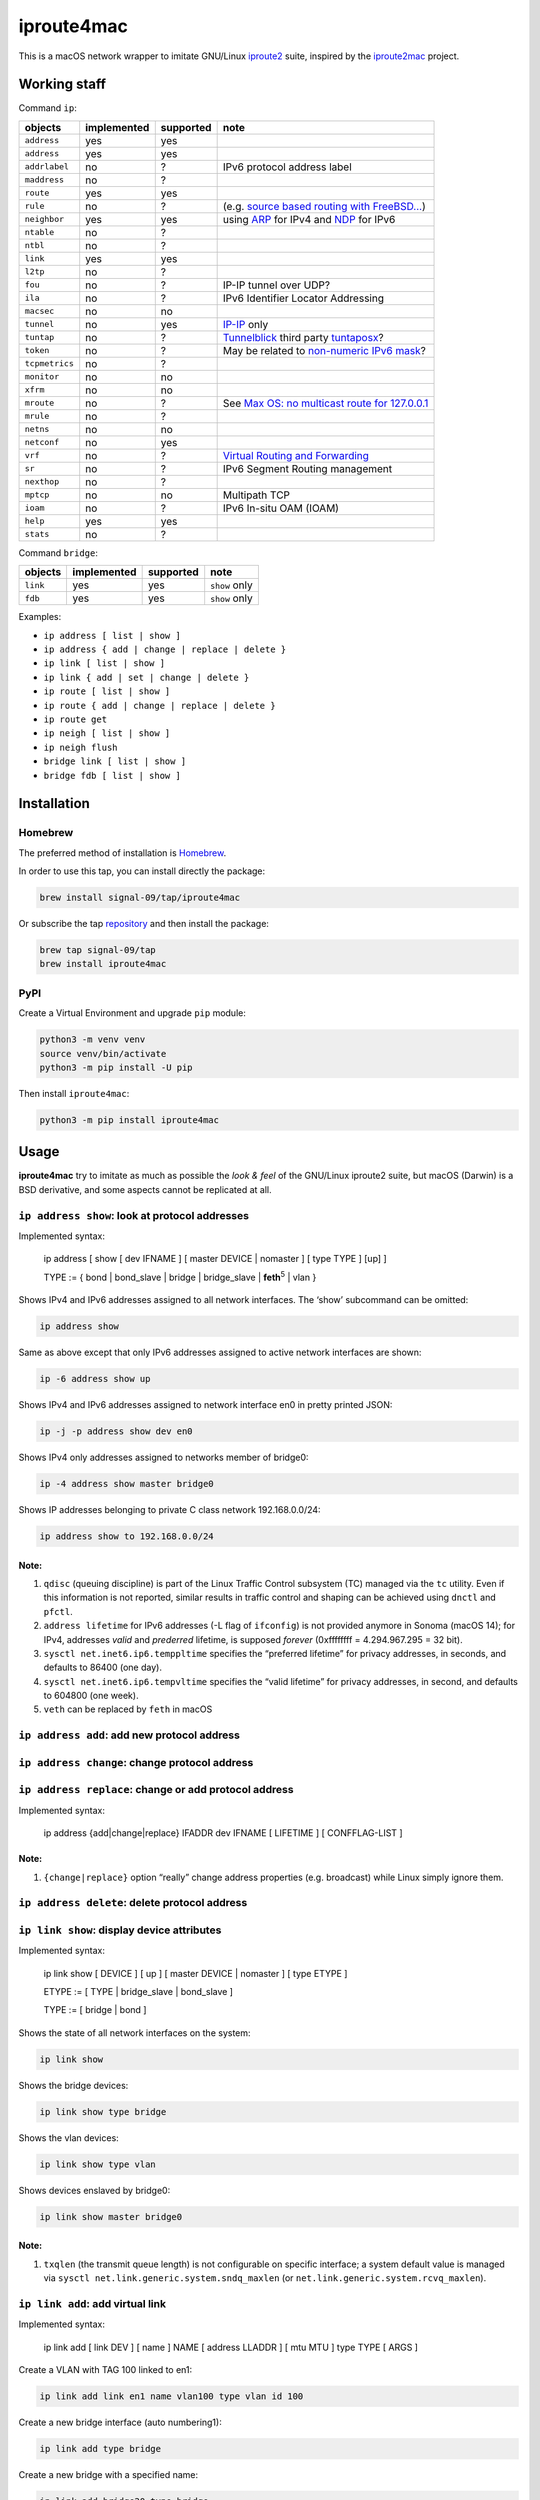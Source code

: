 ===========
iproute4mac
===========

|CI| |PYPI|

This is a macOS network wrapper to imitate GNU/Linux
`iproute2 <https://wiki.linuxfoundation.org/networking/iproute2>`__
suite, inspired by the
`iproute2mac <https://github.com/brona/iproute2mac>`__ project.

Working staff
=============

Command ``ip``:

============== =========== ========= =============
objects        implemented supported note
============== =========== ========= =============
``address``    yes         yes
``address``    yes         yes 
``addrlabel``  no          ?         IPv6 protocol address label
``maddress``   no          ? 
``route``      yes         yes 
``rule``       no          ?         (e.g. `source based routing with FreeBSD... <https://mmacleod.ca/2011/06/source-based-routing-with-freebsd-using-multiple-routing-table/>`__)
``neighbor``   yes         yes       using `ARP <https://en.wikipedia.org/wiki/Address_Resolution_Protocol>`__ for IPv4 and `NDP <https://en.wikipedia.org/wiki/Neighbor_Discovery_Protocol>`__ for IPv6
``ntable``     no          ? 
``ntbl``       no          ? 
``link``       yes         yes 
``l2tp``       no          ? 
``fou``        no          ?         IP-IP tunnel over UDP?
``ila``        no          ?         IPv6 Identifier Locator Addressing
``macsec``     no          no 
``tunnel``     no          yes       `IP-IP <https://kovyrin.net/2006/03/17/how-to-create-ip-ip-tunnel-between-freebsd-and-linux/>`__ only
``tuntap``     no          ?         `Tunnelblick <https://github.com/Tunnelblick/Tunnelblick/tree/master/third_party>`__ third party `tuntaposx <https://tuntaposx.sourceforge.net>`__?
``token``      no          ?         May be related to `non-numeric IPv6 mask <https://forums.freebsd.org/threads/how-to-apply-non-numeric-mask-to-ipv6-address.69829/>`__?
``tcpmetrics`` no          ? 
``monitor``    no          no 
``xfrm``       no          no 
``mroute``     no          ?         See `Max OS: no multicast route for 127.0.0.1 <https://issues.redhat.com/browse/JGRP-1808>`__
``mrule``      no          ? 
``netns``      no          no 
``netconf``    no          yes 
``vrf``        no          ?         `Virtual Routing and Forwarding <https://en.wikipedia.org/wiki/Virtual_routing_and_forwarding>`__
``sr``         no          ?         IPv6 Segment Routing management
``nexthop``    no          ? 
``mptcp``      no          no        Multipath TCP
``ioam``       no          ?         IPv6 In-situ OAM (IOAM)
``help``       yes         yes 
``stats``      no          ? 
============== =========== ========= =============

Command ``bridge``:

=========== =========== ========= =============
objects     implemented supported note
=========== =========== ========= =============
``link``    yes         yes       ``show`` only
``fdb``     yes         yes       ``show`` only
=========== =========== ========= =============

Examples:

-  ``ip address [ list | show ]``
-  ``ip address { add | change | replace | delete }``
-  ``ip link [ list | show ]``
-  ``ip link { add | set | change | delete }``
-  ``ip route [ list | show ]``
-  ``ip route { add | change | replace | delete }``
-  ``ip route get``
-  ``ip neigh [ list | show ]``
-  ``ip neigh flush``
-  ``bridge link [ list | show ]``
-  ``bridge fdb [ list | show ]``


Installation
============


Homebrew
--------

The preferred method of installation is `Homebrew <https://brew.sh>`__.

In order to use this tap, you can install directly the package:

.. code:: shell

   brew install signal-09/tap/iproute4mac

Or subscribe the tap
`repository <https://github.com/signal-09/homebrew-tap>`__ and then
install the package:

.. code:: shell

   brew tap signal-09/tap
   brew install iproute4mac


PyPI
----

Create a Virtual Environment and upgrade ``pip`` module:

.. code:: shell

   python3 -m venv venv
   source venv/bin/activate
   python3 -m pip install -U pip

Then install ``iproute4mac``:

.. code:: shell

   python3 -m pip install iproute4mac

Usage
=====

**iproute4mac** try to imitate as much as possible the *look & feel* of
the GNU/Linux iproute2 suite, but macOS (Darwin) is a BSD derivative,
and some aspects cannot be replicated at all.


``ip address show``: look at protocol addresses
-----------------------------------------------

Implemented syntax:

   ip address [ show [ dev IFNAME ] [ master DEVICE \| nomaster ] [ type TYPE ] [up] ]


   TYPE := { bond \| bond_slave \| bridge \| bridge_slave \| **feth**:superscript:`5` \| vlan }

Shows IPv4 and IPv6 addresses assigned to all network interfaces. The
‘show’ subcommand can be omitted:

.. code:: shell

   ip address show

Same as above except that only IPv6 addresses assigned to active network
interfaces are shown:

.. code:: shell

   ip -6 address show up

Shows IPv4 and IPv6 addresses assigned to network interface en0 in
pretty printed JSON:

.. code:: shell

   ip -j -p address show dev en0

Shows IPv4 only addresses assigned to networks member of bridge0:

.. code:: shell

   ip -4 address show master bridge0

Shows IP addresses belonging to private C class network 192.168.0.0/24:

.. code:: shell

   ip address show to 192.168.0.0/24

Note:
^^^^^

1. ``qdisc`` (queuing discipline) is part of the Linux Traffic Control
   subsystem (TC) managed via the ``tc`` utility. Even if this
   information is not reported, similar results in traffic control and
   shaping can be achieved using ``dnctl`` and ``pfctl``.
2. ``address lifetime`` for IPv6 addresses (-L flag of ``ifconfig``) is
   not provided anymore in Sonoma (macOS 14); for IPv4, addresses
   *valid* and *prederred* lifetime, is supposed *forever* (0xffffffff =
   4.294.967.295 = 32 bit).
3. ``sysctl net.inet6.ip6.temppltime`` specifies the “preferred
   lifetime” for privacy addresses, in seconds, and defaults to 86400
   (one day).
4. ``sysctl net.inet6.ip6.tempvltime`` specifies the “valid lifetime”
   for privacy addresses, in second, and defaults to 604800 (one week).
5. ``veth`` can be replaced by ``feth`` in macOS


``ip address add``: add new protocol address
--------------------------------------------


``ip address change``: change protocol address
----------------------------------------------


``ip address replace``: change or add protocol address
------------------------------------------------------

Implemented syntax:

   ip address {add|change|replace} IFADDR dev IFNAME [ LIFETIME ] [
   CONFFLAG-LIST ]

Note:
^^^^^

1. ``{change|replace}`` option “really” change address properties
   (e.g. broadcast) while Linux simply ignore them.


``ip address delete``: delete protocol address
----------------------------------------------


``ip link show``: display device attributes
-------------------------------------------

Implemented syntax:

   ip link show [ DEVICE ] [ up ] [ master DEVICE \| nomaster ] [ type ETYPE ]

   ETYPE := [ TYPE \| bridge_slave \| bond_slave ]

   TYPE := [ bridge \| bond ]

Shows the state of all network interfaces on the system:

.. code:: shell

   ip link show

Shows the bridge devices:

.. code:: shell

   ip link show type bridge

Shows the vlan devices:

.. code:: shell

   ip link show type vlan

Shows devices enslaved by bridge0:

.. code:: shell

   ip link show master bridge0

Note:
^^^^^

1. ``txqlen`` (the transmit queue length) is not configurable on
   specific interface; a system default value is managed via
   ``sysctl net.link.generic.system.sndq_maxlen`` (or
   ``net.link.generic.system.rcvq_maxlen``).


``ip link add``: add virtual link
---------------------------------

Implemented syntax:

   ip link add [ link DEV ] [ name ] NAME [ address LLADDR ] [ mtu MTU ] type TYPE [ ARGS ]

Create a VLAN with TAG 100 linked to en1:

.. code:: shell

   ip link add link en1 name vlan100 type vlan id 100

Create a new bridge interface (auto numbering1):

.. code:: shell

   ip link add type bridge

Create a new bridge with a specified name:

.. code:: shell

   ip link add bridge20 type bridge

Create a new static bond (vs lacp) interface:

.. code:: shell

   ip link add bond1 type bond mode active-backup

Note:
^^^^^

1. macOS ``ifconfig`` print the created interface name to the standard
   output


``ip link delete``: delete virtual link
---------------------------------------

Implemented syntax:

   ip link delete { DEVICE \| dev DEVICE } type TYPE [ ARGS ]

Delete any kind of virtual interface:

.. code:: shell

   ip link del vlan100


``ip link set`` (or ``change``): change device attributes
---------------------------------------------------------

Implemented syntax:


``ip route show``: list routes
------------------------------

Implemented syntax:

   ip route [ show [ SELECTOR ] ]

   SELECTOR := [ proto RTPROTO ] [ type TYPE ] [ scope SCOPE ]

   TYPE := { unicast \| broadcast \| multicast \| blackhole }

   SCOPE := [ host \| link \| global ]

   RTPROTO := [ kernel \| static ]

List routes using a specific gateway:

.. code:: shell

   ip route show via 192.168.0.1

List IPv6 routes using a specific network interface:

.. code:: shell

   ip -6 route show dev en1

List routes for multicast:

.. code:: shell

   ip route show type multicast

List availabe routes to reach specific network:

.. code:: shell

   ip route show to match 192.168.1.0/24

List IPv4 and IPv6 routes2

.. code:: shell

   ip route show table all

Note:
^^^^^

1. ``iif`` is not honored (is treated like ``dev`` and ``oif``).
2. *Route tables* are not implemented in macOS (Darwin), but “table all”
   will result in show IPv4 + IPv6 routes


``ip route add``: add new route
-------------------------------


``ip route delete``: delete route
---------------------------------


``ip route change``: change route
---------------------------------


``ip route replace``: change or add new one
-------------------------------------------

Implemented syntax:

   ip route { add \| delete \| change \| replace } ROUTE

   ROUTE := [ TYPE ] PREFIX [ tos TOS ] [ proto RTPROTO ] [ scope SCOPE ]

   TYPE := { unicast \| broadcast \| multicast \| blackhole }

   SCOPE := [ host \| link \| global ]

   RTPROTO := [ kernel \| boot \| static ]

Add direct routing on a specific network interface:

.. code:: shell

   ip route add 192.168.22.0/24 dev en1

Change interface for a given route:

.. code:: shell

   ip route change 192.168.22.0/24 dev en0

Replace default gateway:

.. code:: shell

   ip route replace default via 192.168.0.254

Delete route:

.. code:: shell

   ip route del 192.168.22.0/24


``ip route get``: get a single route
------------------------------------

Implemented syntax:

   ip route get ADDRESS

Shows the route to reach Google DNS 8.8.8.8:

.. code:: shell

   ip route get 8.8.8.8


``ip neigh show``: list neighbour entries
-----------------------------------------

Note:
^^^^^

1. NOARP and PERMANENT states are not catched


``ip neigh flush``: flush neighbour entries
-------------------------------------------

Same syntax of ``ip neigh show``


Contributing
------------

Every contribute is welcome!


Fork the repository
-------------------

.. figure::
   https://docs.github.com/assets/cb-34352/mw-1440/images/help/repository/fork-button.webp
   :alt: Fork button

   Fork button


Clone the fork
--------------

.. code:: shell

   git clone https://github.com/YOUR-USERNAME/iproute4mac


Create a branch
---------------

Before making changes to the project, you should create a new branch and
check it out (see “`GitHub
flow <https://docs.github.com/en/get-started/using-github/github-flow#following-github-flow>`__”).

.. code:: shell

   git branch BRANCH-NAME
   git checkout BRANCH-NAME


Create a developer environment
------------------------------

.. code:: shell

   python3 -m venv venv
   source venv/bin/activate

Then install requiered packages:

.. code:: shell

   python3 -m pip install -U pip
   python3 -m pip install pre-commit pytest pytest-console-scripts
   pre-commit install


Coding style
------------

`Ruff <https://docs.astral.sh/ruff/>`__ is used to enforce coding style.
You can checkout the compliance with the following command:

.. code:: shell

   pre-commit run --all-files [--show-diff-on-failure]


Commit your work
----------------

Create as few commit as possible to make diff checking easier. In case
of modification of already pushed commit, amend it if possible:

.. code:: shell

   git add -A
   git commit --amend
   git push --force

In case of multiple and not organic commits, “`Squash and
merge <https://docs.github.com/pull-requests/collaborating-with-pull-requests/incorporating-changes-from-a-pull-request/about-pull-request-merges#squash-and-merge-your-commits>`__”
policy will be applied.

.. |CI| image:: https://github.com/signal-09/iproute4mac/actions/workflows/python-package.yml/badge.svg?branch=master
   :target: https://github.com/signal-09/iproute4mac/actions/workflows/python-package.yml

.. |PYPI| image:: https://img.shields.io/pypi/dm/iproute4mac
   :target: https://pypi.org/project/iproute4mac/
